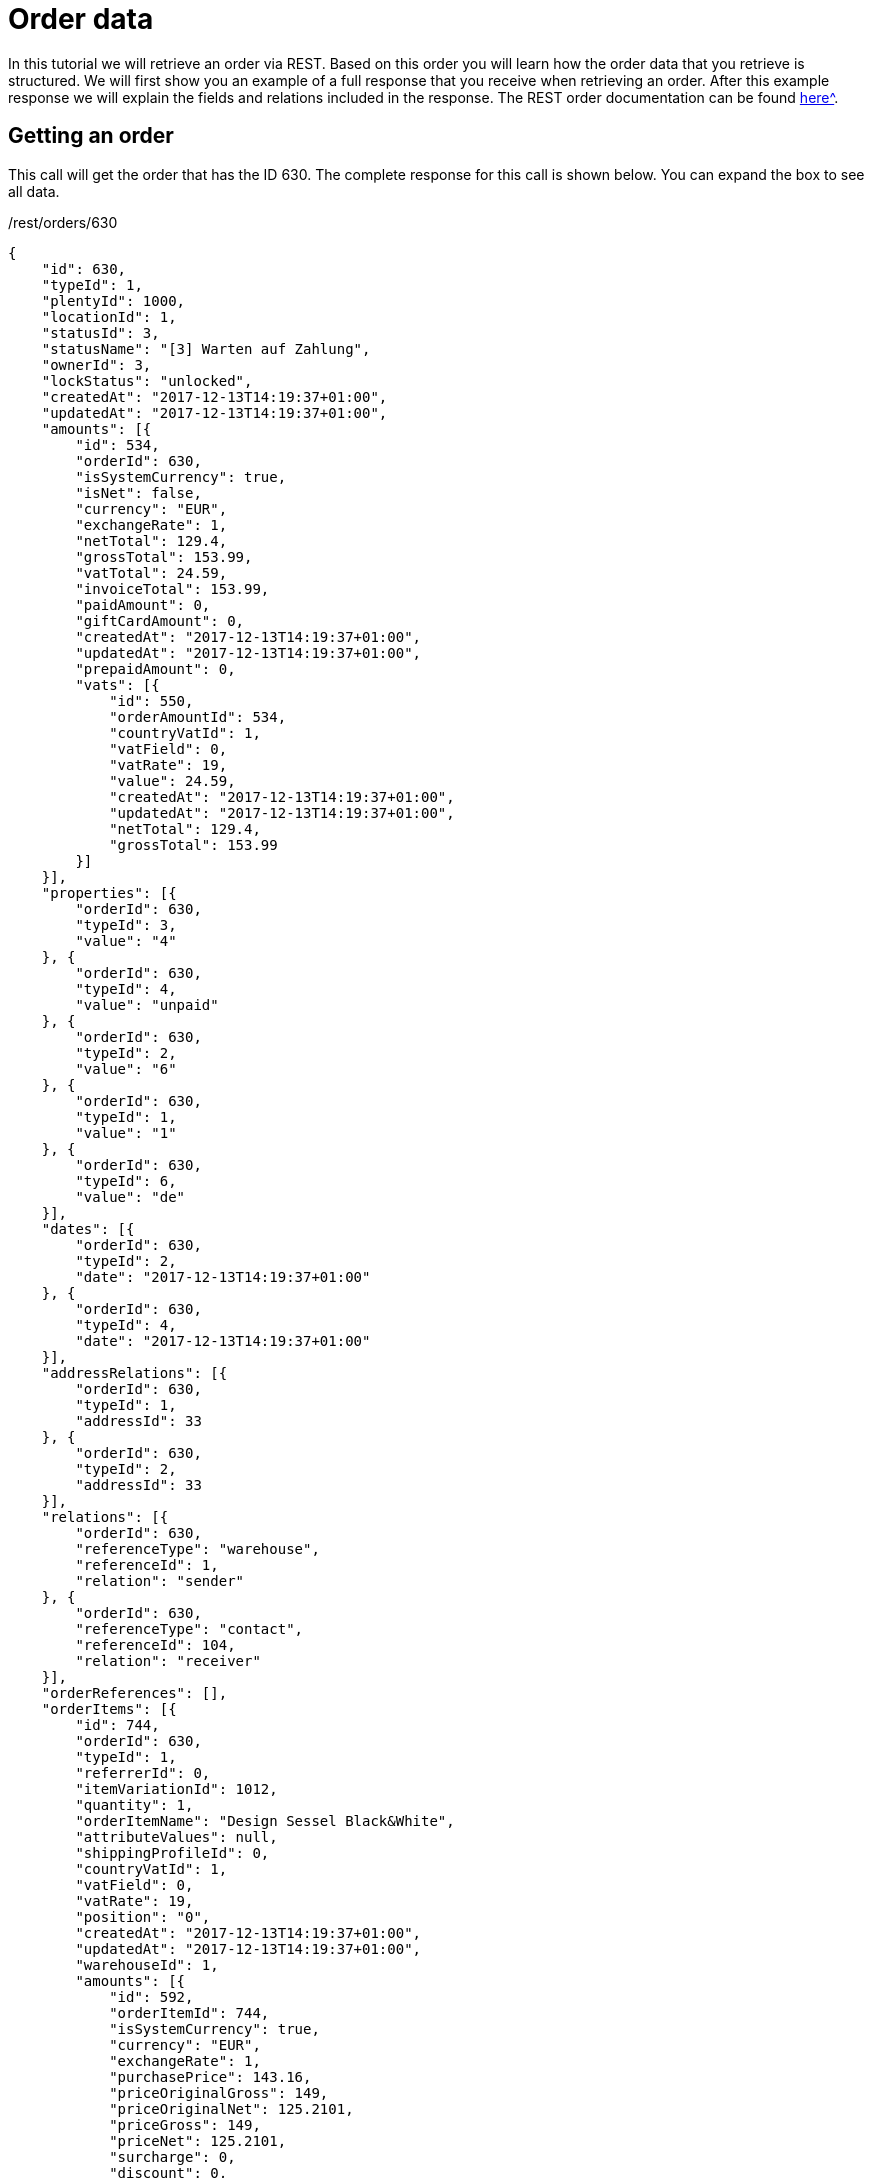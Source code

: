 = Order data

In this tutorial we will retrieve an order via REST. Based on this order you will learn how the order data that you retrieve is structured. We will first show you an example of a full response that you receive when retrieving an order. After this example response we will explain the fields and relations included in the response. The REST order documentation can be found xref:xref:plentymarkets-rest-api:ROOT:index.adoc[here^].

== Getting an order

This call will get the order that has the ID 630. The complete response for this call is shown below. You can expand the box to see all data.

./rest/orders/630
[source,json]
----
{
    "id": 630,
    "typeId": 1,
    "plentyId": 1000,
    "locationId": 1,
    "statusId": 3,
    "statusName": "[3] Warten auf Zahlung",
    "ownerId": 3,
    "lockStatus": "unlocked",
    "createdAt": "2017-12-13T14:19:37+01:00",
    "updatedAt": "2017-12-13T14:19:37+01:00",
    "amounts": [{
        "id": 534,
        "orderId": 630,
        "isSystemCurrency": true,
        "isNet": false,
        "currency": "EUR",
        "exchangeRate": 1,
        "netTotal": 129.4,
        "grossTotal": 153.99,
        "vatTotal": 24.59,
        "invoiceTotal": 153.99,
        "paidAmount": 0,
        "giftCardAmount": 0,
        "createdAt": "2017-12-13T14:19:37+01:00",
        "updatedAt": "2017-12-13T14:19:37+01:00",
        "prepaidAmount": 0,
        "vats": [{
            "id": 550,
            "orderAmountId": 534,
            "countryVatId": 1,
            "vatField": 0,
            "vatRate": 19,
            "value": 24.59,
            "createdAt": "2017-12-13T14:19:37+01:00",
            "updatedAt": "2017-12-13T14:19:37+01:00",
            "netTotal": 129.4,
            "grossTotal": 153.99
        }]
    }],
    "properties": [{
        "orderId": 630,
        "typeId": 3,
        "value": "4"
    }, {
        "orderId": 630,
        "typeId": 4,
        "value": "unpaid"
    }, {
        "orderId": 630,
        "typeId": 2,
        "value": "6"
    }, {
        "orderId": 630,
        "typeId": 1,
        "value": "1"
    }, {
        "orderId": 630,
        "typeId": 6,
        "value": "de"
    }],
    "dates": [{
        "orderId": 630,
        "typeId": 2,
        "date": "2017-12-13T14:19:37+01:00"
    }, {
        "orderId": 630,
        "typeId": 4,
        "date": "2017-12-13T14:19:37+01:00"
    }],
    "addressRelations": [{
        "orderId": 630,
        "typeId": 1,
        "addressId": 33
    }, {
        "orderId": 630,
        "typeId": 2,
        "addressId": 33
    }],
    "relations": [{
        "orderId": 630,
        "referenceType": "warehouse",
        "referenceId": 1,
        "relation": "sender"
    }, {
        "orderId": 630,
        "referenceType": "contact",
        "referenceId": 104,
        "relation": "receiver"
    }],
    "orderReferences": [],
    "orderItems": [{
        "id": 744,
        "orderId": 630,
        "typeId": 1,
        "referrerId": 0,
        "itemVariationId": 1012,
        "quantity": 1,
        "orderItemName": "Design Sessel Black&White",
        "attributeValues": null,
        "shippingProfileId": 0,
        "countryVatId": 1,
        "vatField": 0,
        "vatRate": 19,
        "position": "0",
        "createdAt": "2017-12-13T14:19:37+01:00",
        "updatedAt": "2017-12-13T14:19:37+01:00",
        "warehouseId": 1,
        "amounts": [{
            "id": 592,
            "orderItemId": 744,
            "isSystemCurrency": true,
            "currency": "EUR",
            "exchangeRate": 1,
            "purchasePrice": 143.16,
            "priceOriginalGross": 149,
            "priceOriginalNet": 125.2101,
            "priceGross": 149,
            "priceNet": 125.2101,
            "surcharge": 0,
            "discount": 0,
            "isPercentage": true,
            "createdAt": "2017-12-13T14:19:37+01:00",
            "updatedAt": "2017-12-13T14:19:37+01:00"
        }],
        "properties": [{
            "id": 1912,
            "orderItemId": 744,
            "typeId": 1,
            "value": "1",
            "createdAt": "2017-12-13T14:19:37+01:00",
            "updatedAt": "2017-12-13T14:19:37+01:00"
        }, {
            "id": 1913,
            "orderItemId": 744,
            "typeId": 21,
            "value": "1",
            "createdAt": "2017-12-13T14:19:37+01:00",
            "updatedAt": "2017-12-13T14:19:37+01:00"
        }],
        "dates": [],
        "references": []
    }, {
        "orderId": 630,
        "typeId": 6,
        "referrerId": 0,
        "itemVariationId": 0,
        "quantity": 1,
        "orderItemName": "Shipping Costs",
        "attributeValues": "",
        "shippingProfileId": 6,
        "vatField": 0,
        "vatRate": 19,
        "id": 0,
        "amounts": [{
            "orderItemId": 0,
            "currency": "EUR",
            "exchangeRate": 1,
            "isSystemCurrency": true,
            "priceOriginalGross": 4.99,
            "priceOriginalNet": 4.1933,
            "priceGross": 4.99,
            "priceNet": 4.1933
        }]
    }]
}
----

== Order data structure

An order is divided into data that concerns the order as a whole and data that concerns only the items included in the order. The data that concerns the order as a whole is referred to as order data. The data that concerns the items included is referred to as order item data. The most common order item is an actual product. However, order items do not have to be products. An order item can e.g. also be an additional charge. The order data is subdivided into the following sections:

* order fields,
* amounts,
* properties,
* dates,
* address relations and
* references

The order item data is subdiveded into the following sections:

* order item fields,
* amounts,
* properties,
* dates and
* references

=== Order fields

There are numerous order fields. You can find the complete list of all order fields in the https://developers.plentymarkets.com/api-doc/Order#element_16[order model documentation]. 3 of the order fields are here explained in detail:

* typeId,
* locationId and
* lockStatus

The `typeId` describes the type of the order. The different order types represent different business cases. The most common type is the sales order. A sales order has the `typeId` = 1. All types available are:

* Sales order = 1
* Delivery = 2
* Returns = 3
* Credit note = 4
* Warranty = 5
* Repair = 6
* Offer = 7
* Advance order = 8
* Multi-order = 9
* Multi credit note = 10
* Multi delivery = 11
* Reorder = 12
* Partial delivery = 13

The `locationId` gives you the ID of the accounting location that is used for the order. Use xref:plentymarkets-rest-api:ROOT:index.adoc#tag/Accounting/paths/~1rest~1accounting~1stores~1locations/get[this route] the list the accounting locations of a client.

The `lockStatus` tells you whether an order is completely editable or not. If an order is locked, many fields can not be updated anymore. The following statuses are available:

* `unlocked`: The order is not locked and is completely editable.
* `permanentlyLocked`: The order is permanently locked (e.g. an order created by POS).
* `reversibleLocked`: The order is locked but can be unlocked again by certain actions. An order will be e.g. locked reversibly if an invoice document is generated. By creating a reversal document the order can be unlocked again.

=== Amounts

The `amounts` relation provides information about the sums of an order as well as vat information for an order. The information is not provided by the user that creates an order. The amounts are rather calculated by using the amounts of the order items. The `amounts` relation always has an entry for the system currency. Additionally, an entry in a currency other than the system currency can be present. The amounts of an order are available in another currency, if the order items have entries in a currency other than the system currency. The order items have this other currency if the customer purchased in a currency that is not the system currency.

The vat information is provided in the `vats` entry. Within the vats entry the most important entries are `countryVatId` and `vatField`. Each combination of a `countryVatId` and `vatField` that is applied to one or more items in the order is listed once here.

The `countryVatId` shows you the id of a vat configuration. Each vat configuration applies to a certain country and that is why it is called countryVatId. Every vat configuration contains 4 vat fields and the `vatField` tells you which one of the four is valid. The `vatRate` shows you the actual percentage that is saved for the vat field. The
`value` tells you the actual amount of money that was added from all order items that this combination of `countryVatId` and `vatField` was applied to.

The sum of all vat values for an order is saved in `vatTotal`.

=== Properties

The `properties` relation holds various order information. It has a simple key/value structure. The `typeId` is the key. This key is an integer and the `value` a string. Use xref:plentymarkets-rest-api:ROOT:index.adoc#tag/Order/paths/~1rest~1orders~1properties~1types/get[this route] to get all types. The shipping profile e.g. is stored in a order property (`typeId` = 2).

=== Dates

The `dates` relation works similarly to the `properties` relation, but stores dates instead of strings. Use xref:plentymarkets-rest-api:ROOT:index.adoc#tag/Order/paths/~1rest~1orders~1dates~1types/get[this route] to get all types.

=== Address relations

The `addressRelations` relation stores the IDs of the addresses used for the order. There are always two addresses in an order, the billing address and the delivery address. The ID of the billing address is saved with `typeId` = 1 and the delivery address with `typeId` = 2.

=== Relations

There are two `relations`. These relations are sender and receiver. They show whether something is the source or the target. The combination of the `referenceType`, the `referenceId` and the `relations` will tell you exactly who send something and who received something. Let's take a normal sales order as example. In most cases the sender will be a warehouse and the receiver will be a contact. The `referenceId` will then tell you the exact warehouse and the exact contact. If we take a return as example then most likely both, the sender and the receiver, will have contact as `referenceType`. In the response example above we see a sales order. The sender is a warehouse and has the id 1. The receiver is a contact and has the id 104.

=== References

The `orderReferences` relation shows if an order is referencing another order. Currently the only `referenceType` is "parent". The parent order is the order that the actual order was derived from. E.g. a return is usually created from a sales order that contains the returned product. Therefore the return references the sales order. An example of such a reference relation is show directly below. The return in our example has the ID 101 and the sales order the ID 102:

[source,json]
----
"orderReferences": [{
    "id": 51,
    "orderId": 101,
    "originOrderId": 102,
    "referenceOrderId": 102,
    "referenceType": "parent",
    "createdAt": "2017-12-13T16:32:53+01:00",
    "updatedAt": "2017-12-13T16:32:53+01:00"
}]
----

The `originOrderId` specifies the first order in a chain of orders that were created one from another. Let's take a credit note as example. The credit note (ID 203) is referencing a return (ID 202) and this return is referencing a sales order (ID 201). This means that the origin of our credit note is the sales order, but the sales order is not the parent. The parent is the return.

[source,json]
----
"orderReferences": [{
    "id": 52,
    "orderId": 203,
    "originOrderId": 201,
    "referenceOrderId": 202,
    "referenceType": "parent",
    "createdAt": "2017-12-13T16:38:17+01:00",
    "updatedAt": "2017-12-13T16:38:17+01:00"
}]
----

== Order item data structure

=== Order item fields

The `typeId` specifies the type of the order item. The most common type is a variation. The ID an order item of the type variation is 1. Shipping costs are saved as an order item with `typeId` = 6. All types available are:

* Variation = 1
* Bundle = 2
* Bundle component = 3
* Promotional coupon = 4
* Gift card = 5
* Shipping costs = 6
* Payment surcharge = 7
* Gift wrap = 8
* Unassigned variation = 9
* Deposit = 10
* Order = 11
* Dunning charge = 12
* Set = 13
* Set component = 14
* Order property = 15

The `referrerId` describes where an order item comes from. Use xref:plentymarkets-rest-api:ROOT:index.adoc#tag/Order/paths/~1rest~1orders~1referrers/get[this route] the get a list of the referrers available in the system.

In `attributeValues` a string of the attribute value names is saved. A T-Shirt has the attribute values "size: xl" and "color: green". In this case the string is "xl, green".

The tax information is stored in the values `countryVatId`, `vatField` and `vatRate`. The `countryVatId` is the ID of a vat configuration in the system. Use the accounting vat to get vat configurations. Each vat configuration has 4 vat fields. The `vatField` specifies one of the 4 vat fields of that configuration. Thus values from 0 to 3 are possible. `vatRate` is the concrete vat rate in percent.

=== Amounts

The `amounts` relation provides information about the price of an order item. The `amounts` relation contains at least an entry for the system currency and can additionally have an entry in a currency other than the system currency. The price and the original price are both given in gross and net. The original price is the price without surcharges and discounts. The discounts can be given in percent or as an absolute values. Whether it is a percent value or an absolute value is indicated by `isPercentage`. The following formulas show the correlation between the price and the original price:

If `isPercentage = false` the price is calculated like this:

`priceGross = priceOriginalGross + surcharge - discount`. The net

price is calculated accordingly.

If `isPercentage = true` the price is calculated like this:

`priceGross = (priceOriginalGross + surcharge) * ((100 - discount) / 100)`.

The net price is calculated accordingly.

=== Properties and Dates

The order item `properties` and `dates` relations work the same way the the order properties and dates do. The same types as for order properties and dates are used here.

=== References

The order item `references` relation is similar to `orderReferences` relation. Order items can reference other order items. Let's take a bundle as example. A bundle has components and these bundle component items reference the bundle item. The `references` relation of a component item is shown below. The bundle component item has the id 501. The bundle that the component is part of has the id 500.

[source,json]
----
"references": [{
    "id": 200,
    "orderItemId": 501,
    "referenceOrderItemId": 500,
    "referenceType": "bundle",
    "createdAt": "2017-12-13T16:32:53+01:00",
    "updatedAt": "2017-12-13T16:32:53+01:00"
}]
----

== Creating an order with the new order item orderPtoperties
